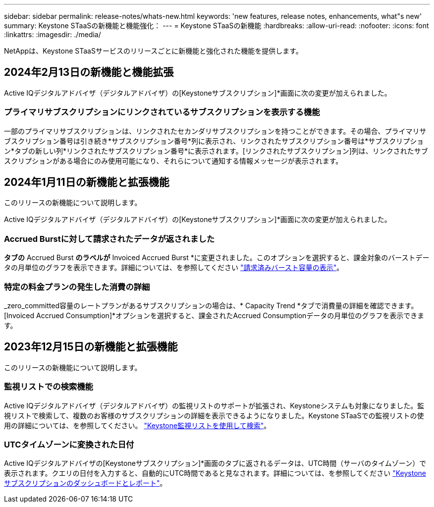 ---
sidebar: sidebar 
permalink: release-notes/whats-new.html 
keywords: 'new features, release notes, enhancements, what"s new' 
summary: Keystone STaaSの新機能と機能強化： 
---
= Keystone STaaSの新機能
:hardbreaks:
:allow-uri-read: 
:nofooter: 
:icons: font
:linkattrs: 
:imagesdir: ./media/


[role="lead"]
NetAppは、Keystone STaaSサービスのリリースごとに新機能と強化された機能を提供します。



== 2024年2月13日の新機能と機能拡張

Active IQデジタルアドバイザ（デジタルアドバイザ）の[Keystoneサブスクリプション]*画面に次の変更が加えられました。



=== プライマリサブスクリプションにリンクされているサブスクリプションを表示する機能

一部のプライマリサブスクリプションは、リンクされたセカンダリサブスクリプションを持つことができます。その場合、プライマリサブスクリプション番号は引き続き*サブスクリプション番号*列に表示され、リンクされたサブスクリプション番号は*サブスクリプション*タブの新しい列*リンクされたサブスクリプション番号*に表示されます。[リンクされたサブスクリプション]列は、リンクされたサブスクリプションがある場合にのみ使用可能になり、それらについて通知する情報メッセージが表示されます。



== 2024年1月11日の新機能と拡張機能

このリリースの新機能について説明します。

Active IQデジタルアドバイザ（デジタルアドバイザ）の[Keystoneサブスクリプション]*画面に次の変更が加えられました。



=== Accrued Burstに対して請求されたデータが返されました

[Capacity Trend]*タブの* Accrued Burst *のラベルが* Invoiced Accrued Burst *に変更されました。このオプションを選択すると、課金対象のバーストデータの月単位のグラフを表示できます。詳細については、を参照してください link:../integrations/aiq-keystone-details.html#view-invoiced-accrued-burst["請求済みバースト容量の表示"^]。



=== 特定の料金プランの発生した消費の詳細

_zero_committed容量のレートプランがあるサブスクリプションの場合は、* Capacity Trend *タブで消費量の詳細を確認できます。[Invoiced Accrued Consumption]*オプションを選択すると、課金されたAccrued Consumptionデータの月単位のグラフを表示できます。



== 2023年12月15日の新機能と拡張機能

このリリースの新機能について説明します。



=== 監視リストでの検索機能

Active IQデジタルアドバイザ（デジタルアドバイザ）の監視リストのサポートが拡張され、Keystoneシステムも対象になりました。監視リストで検索して、複数のお客様のサブスクリプションの詳細を表示できるようになりました。Keystone STaaSでの監視リストの使用の詳細については、を参照してください。 link:../integrations/keystone-aiq.html#search-by-using-keystone-watchlists["Keystone監視リストを使用して検索"^]。



=== UTCタイムゾーンに変換された日付

Active IQデジタルアドバイザの[Keystoneサブスクリプション]*画面のタブに返されるデータは、UTC時間（サーバのタイムゾーン）で表示されます。クエリの日付を入力すると、自動的にUTC時間であると見なされます。詳細については、を参照してください link:../integrations/aiq-keystone-details.html["Keystoneサブスクリプションのダッシュボードとレポート"^]。
